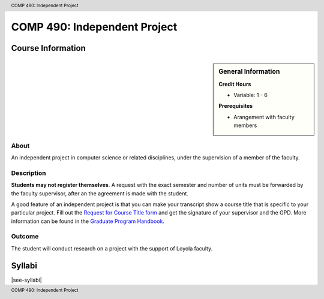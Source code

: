 .. header:: COMP 490: Independent Project
.. footer:: COMP 490: Independent Project

.. index::
    Independent Project
    Graduate
    COMP 490

#############################
COMP 490: Independent Project
#############################

******************
Course Information
******************

.. sidebar:: General Information

    **Credit Hours**

    * Variable: 1 - 6

    **Prerequisites**

    * Arangement with faculty members

About
=====

An independent project in computer science or related disciplines, under the supervision of a member of the faculty.

Description
===========

**Students may not register themselves**. A request with the exact semester and number of units must be forwarded by the faculty supervisor, after an the agreement is made with the student.

A good feature of an independent project is that you can make your transcript show a course title that is specific to your particular project. Fill out the `Request for Course Title form <http://www.luc.edu/media/lucedu/gradschool/pdfs/Request%20for%20Course%20Title.pdf>`_ and get the signature of your supervisor and the GPD. More information can be found in the `Graduate Program Handbook <https://graduatehandbook.cs.luc.eduregulations.html#independent-study>`_.

Outcome
=======

The student will conduct research on a project with the support of Loyola faculty.

*******
Syllabi
*******

|see-syllabi|
